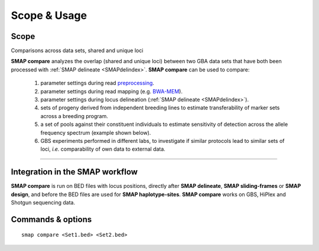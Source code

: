 .. raw:: html

    <style> .purple {color:purple} </style>

.. role:: purple

.. raw:: html

    <style> .white {color:white} </style>

.. role:: white

.. raw:: html

    <style> .green {color:green} </style>
    <style> .blue {color:blue} </style>
    <style> .red {color:red} </style>

.. role:: green
.. role:: blue
.. role:: red

#############
Scope & Usage
#############

Scope
-----

:purple:`Comparisons across data sets, shared and unique loci`

**SMAP compare** analyzes the overlap (shared and unique loci) between two GBA data sets that have both been processed with :ref:`SMAP delineate <SMAPdelindex>`.
**SMAP compare** can be used to compare:

	1.	parameter settings during read `preprocessing <https://gbprocess.readthedocs.io/en/latest/gbs_data_processing.html>`_. 
	#.  parameter settings during read mapping (e.g. `BWA-MEM <http://bio-bwa.sourceforge.net/bwa.shtml>`_).
	#.  parameter settings during locus delineation (:ref:`SMAP delineate <SMAPdelindex>`).
	#.	sets of progeny derived from independent breeding lines to estimate transferability of marker sets across a breeding program.
	#.	a set of pools against their constituent individuals to estimate sensitivity of detection across the allele frequency spectrum (example shown below).
	#.	GBS experiments performed in different labs, to investigate if similar protocols lead to similar sets of loci, *i.e.* comparability of own data to external data.
	

----

Integration in the SMAP workflow
--------------------------------

.. image:: ../images/compare/SMAP_global_scheme_home_compare.png

**SMAP compare** is run on BED files with locus positions, directly after **SMAP delineate**, **SMAP sliding-frames** or **SMAP design**, and before the BED files are used for **SMAP haplotype-sites**.  
**SMAP compare** works on GBS, HiPlex and Shotgun sequencing data.

Commands & options
------------------

::

	smap compare <Set1.bed> <Set2.bed> 
